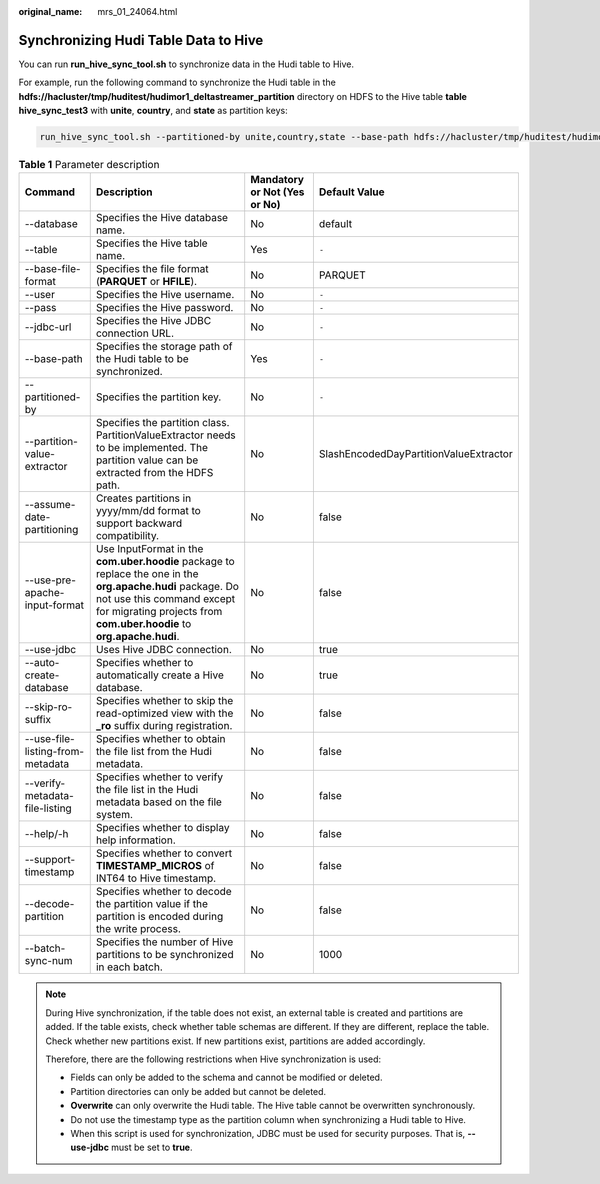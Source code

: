 :original_name: mrs_01_24064.html

.. _mrs_01_24064:

Synchronizing Hudi Table Data to Hive
=====================================

You can run **run_hive_sync_tool.sh** to synchronize data in the Hudi table to Hive.

For example, run the following command to synchronize the Hudi table in the **hdfs://hacluster/tmp/huditest/hudimor1_deltastreamer_partition** directory on HDFS to the Hive table **table hive_sync_test3** with **unite**, **country**, and **state** as partition keys:

.. code-block::

   run_hive_sync_tool.sh --partitioned-by unite,country,state --base-path hdfs://hacluster/tmp/huditest/hudimor1_deltastreamer_partition --table hive_sync_test3 --partition-value-extractor org.apache.hudi.hive.MultiPartKeysValueExtractor --support-timestamp

.. table:: **Table 1** Parameter description

   +----------------------------------+------------------------------------------------------------------------------------------------------------------------------------------------------------------------------------------------------------------+------------------------------+----------------------------------------+
   | Command                          | Description                                                                                                                                                                                                      | Mandatory or Not (Yes or No) | Default Value                          |
   +==================================+==================================================================================================================================================================================================================+==============================+========================================+
   | --database                       | Specifies the Hive database name.                                                                                                                                                                                | No                           | default                                |
   +----------------------------------+------------------------------------------------------------------------------------------------------------------------------------------------------------------------------------------------------------------+------------------------------+----------------------------------------+
   | --table                          | Specifies the Hive table name.                                                                                                                                                                                   | Yes                          | ``-``                                  |
   +----------------------------------+------------------------------------------------------------------------------------------------------------------------------------------------------------------------------------------------------------------+------------------------------+----------------------------------------+
   | --base-file-format               | Specifies the file format (**PARQUET** or **HFILE**).                                                                                                                                                            | No                           | PARQUET                                |
   +----------------------------------+------------------------------------------------------------------------------------------------------------------------------------------------------------------------------------------------------------------+------------------------------+----------------------------------------+
   | --user                           | Specifies the Hive username.                                                                                                                                                                                     | No                           | ``-``                                  |
   +----------------------------------+------------------------------------------------------------------------------------------------------------------------------------------------------------------------------------------------------------------+------------------------------+----------------------------------------+
   | --pass                           | Specifies the Hive password.                                                                                                                                                                                     | No                           | ``-``                                  |
   +----------------------------------+------------------------------------------------------------------------------------------------------------------------------------------------------------------------------------------------------------------+------------------------------+----------------------------------------+
   | --jdbc-url                       | Specifies the Hive JDBC connection URL.                                                                                                                                                                          | No                           | ``-``                                  |
   +----------------------------------+------------------------------------------------------------------------------------------------------------------------------------------------------------------------------------------------------------------+------------------------------+----------------------------------------+
   | --base-path                      | Specifies the storage path of the Hudi table to be synchronized.                                                                                                                                                 | Yes                          | ``-``                                  |
   +----------------------------------+------------------------------------------------------------------------------------------------------------------------------------------------------------------------------------------------------------------+------------------------------+----------------------------------------+
   | --partitioned-by                 | Specifies the partition key.                                                                                                                                                                                     | No                           | ``-``                                  |
   +----------------------------------+------------------------------------------------------------------------------------------------------------------------------------------------------------------------------------------------------------------+------------------------------+----------------------------------------+
   | --partition-value-extractor      | Specifies the partition class. PartitionValueExtractor needs to be implemented. The partition value can be extracted from the HDFS path.                                                                         | No                           | SlashEncodedDayPartitionValueExtractor |
   +----------------------------------+------------------------------------------------------------------------------------------------------------------------------------------------------------------------------------------------------------------+------------------------------+----------------------------------------+
   | --assume-date-partitioning       | Creates partitions in yyyy/mm/dd format to support backward compatibility.                                                                                                                                       | No                           | false                                  |
   +----------------------------------+------------------------------------------------------------------------------------------------------------------------------------------------------------------------------------------------------------------+------------------------------+----------------------------------------+
   | --use-pre-apache-input-format    | Use InputFormat in the **com.uber.hoodie** package to replace the one in the **org.apache.hudi** package. Do not use this command except for migrating projects from **com.uber.hoodie** to **org.apache.hudi**. | No                           | false                                  |
   +----------------------------------+------------------------------------------------------------------------------------------------------------------------------------------------------------------------------------------------------------------+------------------------------+----------------------------------------+
   | --use-jdbc                       | Uses Hive JDBC connection.                                                                                                                                                                                       | No                           | true                                   |
   +----------------------------------+------------------------------------------------------------------------------------------------------------------------------------------------------------------------------------------------------------------+------------------------------+----------------------------------------+
   | --auto-create-database           | Specifies whether to automatically create a Hive database.                                                                                                                                                       | No                           | true                                   |
   +----------------------------------+------------------------------------------------------------------------------------------------------------------------------------------------------------------------------------------------------------------+------------------------------+----------------------------------------+
   | --skip-ro-suffix                 | Specifies whether to skip the read-optimized view with the **\_ro** suffix during registration.                                                                                                                  | No                           | false                                  |
   +----------------------------------+------------------------------------------------------------------------------------------------------------------------------------------------------------------------------------------------------------------+------------------------------+----------------------------------------+
   | --use-file-listing-from-metadata | Specifies whether to obtain the file list from the Hudi metadata.                                                                                                                                                | No                           | false                                  |
   +----------------------------------+------------------------------------------------------------------------------------------------------------------------------------------------------------------------------------------------------------------+------------------------------+----------------------------------------+
   | --verify-metadata-file-listing   | Specifies whether to verify the file list in the Hudi metadata based on the file system.                                                                                                                         | No                           | false                                  |
   +----------------------------------+------------------------------------------------------------------------------------------------------------------------------------------------------------------------------------------------------------------+------------------------------+----------------------------------------+
   | --help/-h                        | Specifies whether to display help information.                                                                                                                                                                   | No                           | false                                  |
   +----------------------------------+------------------------------------------------------------------------------------------------------------------------------------------------------------------------------------------------------------------+------------------------------+----------------------------------------+
   | --support-timestamp              | Specifies whether to convert **TIMESTAMP_MICROS** of INT64 to Hive timestamp.                                                                                                                                    | No                           | false                                  |
   +----------------------------------+------------------------------------------------------------------------------------------------------------------------------------------------------------------------------------------------------------------+------------------------------+----------------------------------------+
   | --decode-partition               | Specifies whether to decode the partition value if the partition is encoded during the write process.                                                                                                            | No                           | false                                  |
   +----------------------------------+------------------------------------------------------------------------------------------------------------------------------------------------------------------------------------------------------------------+------------------------------+----------------------------------------+
   | --batch-sync-num                 | Specifies the number of Hive partitions to be synchronized in each batch.                                                                                                                                        | No                           | 1000                                   |
   +----------------------------------+------------------------------------------------------------------------------------------------------------------------------------------------------------------------------------------------------------------+------------------------------+----------------------------------------+

.. note::

   During Hive synchronization, if the table does not exist, an external table is created and partitions are added. If the table exists, check whether table schemas are different. If they are different, replace the table. Check whether new partitions exist. If new partitions exist, partitions are added accordingly.

   Therefore, there are the following restrictions when Hive synchronization is used:

   -  Fields can only be added to the schema and cannot be modified or deleted.
   -  Partition directories can only be added but cannot be deleted.
   -  **Overwrite** can only overwrite the Hudi table. The Hive table cannot be overwritten synchronously.
   -  Do not use the timestamp type as the partition column when synchronizing a Hudi table to Hive.
   -  When this script is used for synchronization, JDBC must be used for security purposes. That is, **--use-jdbc** must be set to **true**.
